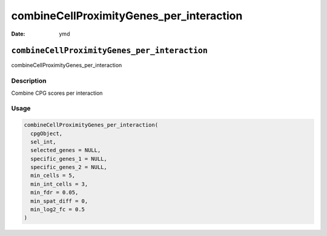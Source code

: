 =========================================
combineCellProximityGenes_per_interaction
=========================================

:Date: ymd

``combineCellProximityGenes_per_interaction``
=============================================

combineCellProximityGenes_per_interaction

Description
-----------

Combine CPG scores per interaction

Usage
-----

.. code:: r

   combineCellProximityGenes_per_interaction(
     cpgObject,
     sel_int,
     selected_genes = NULL,
     specific_genes_1 = NULL,
     specific_genes_2 = NULL,
     min_cells = 5,
     min_int_cells = 3,
     min_fdr = 0.05,
     min_spat_diff = 0,
     min_log2_fc = 0.5
   )
